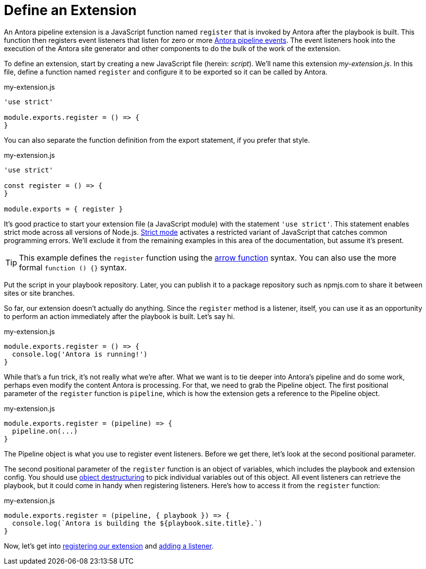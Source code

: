 = Define an Extension
:url-strict-mode: https://developer.mozilla.org/en-US/docs/Web/JavaScript/Reference/Strict_mode
:url-object-destructuring: https://developer.mozilla.org/en-US/docs/Web/JavaScript/Reference/Operators/Destructuring_assignment#object_destructuring

An Antora pipeline extension is a JavaScript function named `register` that is invoked by Antora after the playbook is built.
This function then registers event listeners that listen for zero or more xref:pipeline/event-reference.adoc[Antora pipeline events].
The event listeners hook into the execution of the Antora site generator and other components to do the bulk of the work of the extension.

To define an extension, start by creating a new JavaScript file (herein: _script_).
We'll name this extension [.path]_my-extension.js_.
In this file, define a function named `register` and configure it to be exported so it can be called by Antora.

.my-extension.js
[source,js]
----
'use strict'

module.exports.register = () => {
}
----

You can also separate the function definition from the export statement, if you prefer that style.

.my-extension.js
[source,js]
----
'use strict'

const register = () => {
}

module.exports = { register }
----

It's good practice to start your extension file (a JavaScript module) with the statement `'use strict'`.
This statement enables strict mode across all versions of Node.js.
{url-strict-mode}[Strict mode^] activates a restricted variant of JavaScript that catches common programming errors.
We'll exclude it from the remaining examples in this area of the documentation, but assume it's present.

TIP: This example defines the `register` function using the https://developer.mozilla.org/en-US/docs/Web/JavaScript/Reference/Functions/Arrow_functions[arrow function^] syntax.
You can also use the more formal `function () {}` syntax.

Put the script in your playbook repository.
Later, you can publish it to a package repository such as npmjs.com to share it between sites or site branches.

So far, our extension doesn't actually do anything.
Since the `register` method is a listener, itself, you can use it as an opportunity to perform an action immediately after the playbook is built.
Let's say hi.

.my-extension.js
[source,js]
----
module.exports.register = () => {
  console.log('Antora is running!')
}
----

While that's a fun trick, it's not really what we're after.
What we want is to tie deeper into Antora's pipeline and do some work, perhaps even modify the content Antora is processing.
For that, we need to grab the Pipeline object.
The first positional parameter of the `register` function is `pipeline`, which is how the extension gets a reference to the Pipeline object.

.my-extension.js
[source,js]
----
module.exports.register = (pipeline) => {
  pipeline.on(...)
}
----

The Pipeline object is what you use to register event listeners.
Before we get there, let's look at the second positional parameter.

The second positional parameter of the `register` function is an object of variables, which includes the playbook and extension config.
You should use {url-object-destructuring}[object destructuring^] to pick individual variables out of this object.
All event listeners can retrieve the playbook, but it could come in handy when registering listeners.
Here's how to access it from the `register` function:

.my-extension.js
[source,js]
----
module.exports.register = (pipeline, { playbook }) => {
  console.log(`Antora is building the ${playbook.site.title}.`)
}
----

Now, let's get into xref:pipeline/register-extension.adoc[registering our extension] and xref:pipeline/add-listener.adoc[adding a listener].
